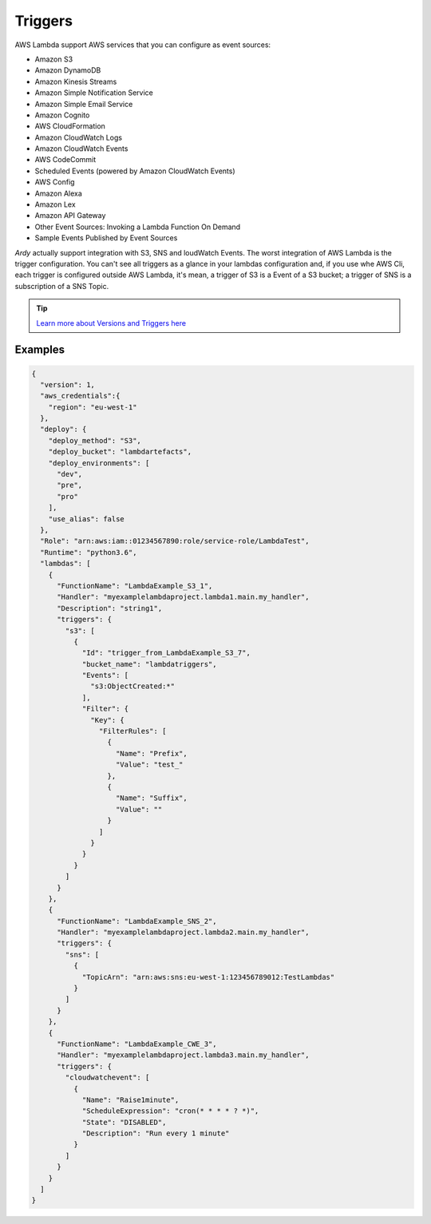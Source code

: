 Triggers
========

AWS Lambda support AWS services that you can configure as event sources:

* Amazon S3
* Amazon DynamoDB
* Amazon Kinesis Streams
* Amazon Simple Notification Service
* Amazon Simple Email Service
* Amazon Cognito
* AWS CloudFormation
* Amazon CloudWatch Logs
* Amazon CloudWatch Events
* AWS CodeCommit
* Scheduled Events (powered by Amazon CloudWatch Events)
* AWS Config
* Amazon Alexa
* Amazon Lex
* Amazon API Gateway
* Other Event Sources: Invoking a Lambda Function On Demand
* Sample Events Published by Event Sources

`Ardy` actually support integration with S3, SNS and loudWatch Events. The worst integration of AWS Lambda is the trigger
configuration. You can't see all triggers as a glance in your lambdas configuration and, if you use whe AWS Cli, each trigger
is configured outside AWS Lambda, it's mean, a trigger of S3 is a Event of a S3 bucket; a trigger of SNS is a subscription
of a SNS Topic.

.. tip::
    `Learn more about Versions and Triggers here <http://docs.aws.amazon.com/lambda/latest/dg/intro-invocation-modes.html>`_


Examples
--------

.. code-block:: json

    {
      "version": 1,
      "aws_credentials":{
        "region": "eu-west-1"
      },
      "deploy": {
        "deploy_method": "S3",
        "deploy_bucket": "lambdartefacts",
        "deploy_environments": [
          "dev",
          "pre",
          "pro"
        ],
        "use_alias": false
      },
      "Role": "arn:aws:iam::01234567890:role/service-role/LambdaTest",
      "Runtime": "python3.6",
      "lambdas": [
        {
          "FunctionName": "LambdaExample_S3_1",
          "Handler": "myexamplelambdaproject.lambda1.main.my_handler",
          "Description": "string1",
          "triggers": {
            "s3": [
              {
                "Id": "trigger_from_LambdaExample_S3_7",
                "bucket_name": "lambdatriggers",
                "Events": [
                  "s3:ObjectCreated:*"
                ],
                "Filter": {
                  "Key": {
                    "FilterRules": [
                      {
                        "Name": "Prefix",
                        "Value": "test_"
                      },
                      {
                        "Name": "Suffix",
                        "Value": ""
                      }
                    ]
                  }
                }
              }
            ]
          }
        },
        {
          "FunctionName": "LambdaExample_SNS_2",
          "Handler": "myexamplelambdaproject.lambda2.main.my_handler",
          "triggers": {
            "sns": [
              {
                "TopicArn": "arn:aws:sns:eu-west-1:123456789012:TestLambdas"
              }
            ]
          }
        },
        {
          "FunctionName": "LambdaExample_CWE_3",
          "Handler": "myexamplelambdaproject.lambda3.main.my_handler",
          "triggers": {
            "cloudwatchevent": [
              {
                "Name": "Raise1minute",
                "ScheduleExpression": "cron(* * * * ? *)",
                "State": "DISABLED",
                "Description": "Run every 1 minute"
              }
            ]
          }
        }
      ]
    }